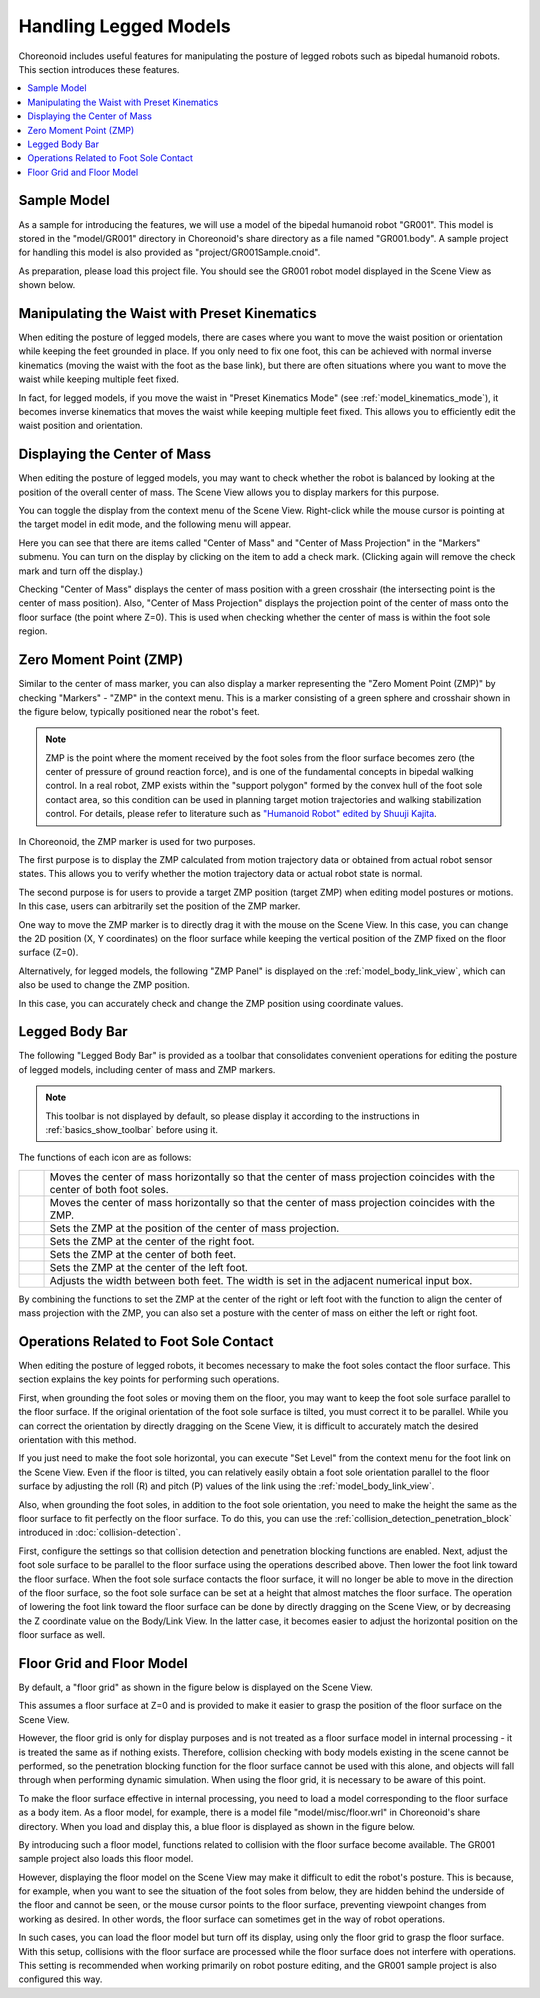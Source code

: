Handling Legged Models
======================

Choreonoid includes useful features for manipulating the posture of legged robots such as bipedal humanoid robots. This section introduces these features.

.. contents::
   :local:
   :depth: 1


Sample Model
------------

As a sample for introducing the features, we will use a model of the bipedal humanoid robot "GR001". This model is stored in the "model/GR001" directory in Choreonoid's share directory as a file named "GR001.body". A sample project for handling this model is also provided as "project/GR001Sample.cnoid".

As preparation, please load this project file. You should see the GR001 robot model displayed in the Scene View as shown below.

.. image:: images/GR001Scene.png


Manipulating the Waist with Preset Kinematics
----------------------------------------------

When editing the posture of legged models, there are cases where you want to move the waist position or orientation while keeping the feet grounded in place. If you only need to fix one foot, this can be achieved with normal inverse kinematics (moving the waist with the foot as the base link), but there are often situations where you want to move the waist while keeping multiple feet fixed.

In fact, for legged models, if you move the waist in "Preset Kinematics Mode" (see :ref:`model_kinematics_mode`), it becomes inverse kinematics that moves the waist while keeping multiple feet fixed. This allows you to efficiently edit the waist position and orientation.

Displaying the Center of Mass
------------------------------

When editing the posture of legged models, you may want to check whether the robot is balanced by looking at the position of the overall center of mass. The Scene View allows you to display markers for this purpose.

You can toggle the display from the context menu of the Scene View. Right-click while the mouse cursor is pointing at the target model in edit mode, and the following menu will appear.

.. image:: images/GR001_context_menu.png

Here you can see that there are items called "Center of Mass" and "Center of Mass Projection" in the "Markers" submenu. You can turn on the display by clicking on the item to add a check mark. (Clicking again will remove the check mark and turn off the display.)

Checking "Center of Mass" displays the center of mass position with a green crosshair (the intersecting point is the center of mass position). Also, "Center of Mass Projection" displays the projection point of the center of mass onto the floor surface (the point where Z=0). This is used when checking whether the center of mass is within the foot sole region.

.. _legged_model_zmp:

Zero Moment Point (ZMP)
-----------------------

Similar to the center of mass marker, you can also display a marker representing the "Zero Moment Point (ZMP)" by checking "Markers" - "ZMP" in the context menu. This is a marker consisting of a green sphere and crosshair shown in the figure below, typically positioned near the robot's feet.

.. image:: images/GR001_context_menu_ZMP.png

.. note:: ZMP is the point where the moment received by the foot soles from the floor surface becomes zero (the center of pressure of ground reaction force), and is one of the fundamental concepts in bipedal walking control. In a real robot, ZMP exists within the "support polygon" formed by the convex hull of the foot sole contact area, so this condition can be used in planning target motion trajectories and walking stabilization control. For details, please refer to literature such as `"Humanoid Robot" edited by Shuuji Kajita <https://www.amazon.co.jp/%E3%83%92%E3%83%A5%E3%83%BC%E3%83%9E%E3%83%8E%E3%82%A4%E3%83%89%E3%83%AD%E3%83%9C%E3%83%83%E3%83%88-%E6%94%B9%E8%A8%822%E7%89%88-%E6%A2%B6%E7%94%B0-%E7%A7%80%E5%8F%B8/dp/4274226026/ref=sr_1_1?crid=EEUOQDS14522&dib=eyJ2IjoiMSJ9.R_UAWCVlCn3r8FVqkntUMzdRyiHmskSphNVPShpStvGg1lwBvWm_SP-ufcM1gEKB6HJkYilNE39HvHpxWnYjdeDnE0BFCB2UptC82KVLM66yhukmfZmZLOBrvja8zGcwflg2Hc26XlrcL31tnP3lAdMD9dFZcrbzOaLqFpUSyyG2R9FbrJ3NvYB5YDrvk-TKuiSULT62yhdI66BH9dPWEK_e6c3eNnuNjmDuDAShf88.on_TjkDcBHvhLRQNEabheuSjccKLqrlLpvdfyLoIPDg&dib_tag=se&keywords=%E3%83%92%E3%83%A5%E3%83%BC%E3%83%9E%E3%83%8E%E3%82%A4%E3%83%89%E3%83%AD%E3%83%9C%E3%83%83%E3%83%88&qid=1749546642&s=books&sprefix=%E3%83%92%E3%83%A5%E3%83%BC%E3%83%9E%E3%83%8E%E3%82%A4%E3%83%89%E3%83%AD%E3%83%9C%E3%83%83%E3%83%88%2Cstripbooks%2C152&sr=1-1>`_.

In Choreonoid, the ZMP marker is used for two purposes.

The first purpose is to display the ZMP calculated from motion trajectory data or obtained from actual robot sensor states. This allows you to verify whether the motion trajectory data or actual robot state is normal.

The second purpose is for users to provide a target ZMP position (target ZMP) when editing model postures or motions. In this case, users can arbitrarily set the position of the ZMP marker.

One way to move the ZMP marker is to directly drag it with the mouse on the Scene View. In this case, you can change the 2D position (X, Y coordinates) on the floor surface while keeping the vertical position of the ZMP fixed on the floor surface (Z=0).

Alternatively, for legged models, the following "ZMP Panel" is displayed on the :ref:`model_body_link_view`, which can also be used to change the ZMP position.

.. image:: images/BodyLinkView_ZMP.png

In this case, you can accurately check and change the ZMP position using coordinate values.


.. _model_legged_body_bar:

Legged Body Bar
---------------

The following "Legged Body Bar" is provided as a toolbar that consolidates convenient operations for editing the posture of legged models, including center of mass and ZMP markers.

.. image:: images/LeggedBodyBar.png

.. note:: This toolbar is not displayed by default, so please display it according to the instructions in :ref:`basics_show_toolbar` before using it.

.. |i0| image:: ./images/center-cm.png
.. |i1| image:: ./images/zmp-to-cm.png
.. |i2| image:: ./images/cm-to-zmp.png
.. |i3| image:: ./images/right-zmp.png
.. |i4| image:: ./images/center-zmp.png
.. |i5| image:: ./images/left-zmp.png
.. |i6| image:: ./images/stancelength.png

The functions of each icon are as follows:

.. tabularcolumns:: |p{2.0cm}|p{13.0cm}|

.. list-table::
 :widths: 5,95
 :header-rows: 0

 * - |i0|
   - Moves the center of mass horizontally so that the center of mass projection coincides with the center of both foot soles.
 * - |i1|
   - Moves the center of mass horizontally so that the center of mass projection coincides with the ZMP.
 * - |i2|
   - Sets the ZMP at the position of the center of mass projection.
 * - |i3|
   - Sets the ZMP at the center of the right foot.
 * - |i4|
   - Sets the ZMP at the center of both feet.
 * - |i5|
   - Sets the ZMP at the center of the left foot.
 * - |i6|
   - Adjusts the width between both feet. The width is set in the adjacent numerical input box.

By combining the functions to set the ZMP at the center of the right or left foot with the function to align the center of mass projection with the ZMP, you can also set a posture with the center of mass on either the left or right foot.

Operations Related to Foot Sole Contact
---------------------------------------

When editing the posture of legged robots, it becomes necessary to make the foot soles contact the floor surface. This section explains the key points for performing such operations.

First, when grounding the foot soles or moving them on the floor, you may want to keep the foot sole surface parallel to the floor surface. If the original orientation of the foot sole surface is tilted, you must correct it to be parallel. While you can correct the orientation by directly dragging on the Scene View, it is difficult to accurately match the desired orientation with this method.

If you just need to make the foot sole horizontal, you can execute "Set Level" from the context menu for the foot link on the Scene View. Even if the floor is tilted, you can relatively easily obtain a foot sole orientation parallel to the floor surface by adjusting the roll (R) and pitch (P) values of the link using the :ref:`model_body_link_view`.

Also, when grounding the foot soles, in addition to the foot sole orientation, you need to make the height the same as the floor surface to fit perfectly on the floor surface. To do this, you can use the :ref:`collision_detection_penetration_block` introduced in :doc:`collision-detection`.

First, configure the settings so that collision detection and penetration blocking functions are enabled. Next, adjust the foot sole surface to be parallel to the floor surface using the operations described above. Then lower the foot link toward the floor surface. When the foot sole surface contacts the floor surface, it will no longer be able to move in the direction of the floor surface, so the foot sole surface can be set at a height that almost matches the floor surface. The operation of lowering the foot link toward the floor surface can be done by directly dragging on the Scene View, or by decreasing the Z coordinate value on the Body/Link View. In the latter case, it becomes easier to adjust the horizontal position on the floor surface as well.

Floor Grid and Floor Model
--------------------------

By default, a "floor grid" as shown in the figure below is displayed on the Scene View.

.. image:: images/floorgrid.png

This assumes a floor surface at Z=0 and is provided to make it easier to grasp the position of the floor surface on the Scene View.

However, the floor grid is only for display purposes and is not treated as a floor surface model in internal processing - it is treated the same as if nothing exists. Therefore, collision checking with body models existing in the scene cannot be performed, so the penetration blocking function for the floor surface cannot be used with this alone, and objects will fall through when performing dynamic simulation. When using the floor grid, it is necessary to be aware of this point.

To make the floor surface effective in internal processing, you need to load a model corresponding to the floor surface as a body item. As a floor model, for example, there is a model file "model/misc/floor.wrl" in Choreonoid's share directory. When you load and display this, a blue floor is displayed as shown in the figure below.

.. image:: images/floor_model_grid.png

By introducing such a floor model, functions related to collision with the floor surface become available. The GR001 sample project also loads this floor model.

However, displaying the floor model on the Scene View may make it difficult to edit the robot's posture. This is because, for example, when you want to see the situation of the foot soles from below, they are hidden behind the underside of the floor and cannot be seen, or the mouse cursor points to the floor surface, preventing viewpoint changes from working as desired. In other words, the floor surface can sometimes get in the way of robot operations.

In such cases, you can load the floor model but turn off its display, using only the floor grid to grasp the floor surface. With this setup, collisions with the floor surface are processed while the floor surface does not interfere with operations. This setting is recommended when working primarily on robot posture editing, and the GR001 sample project is also configured this way.